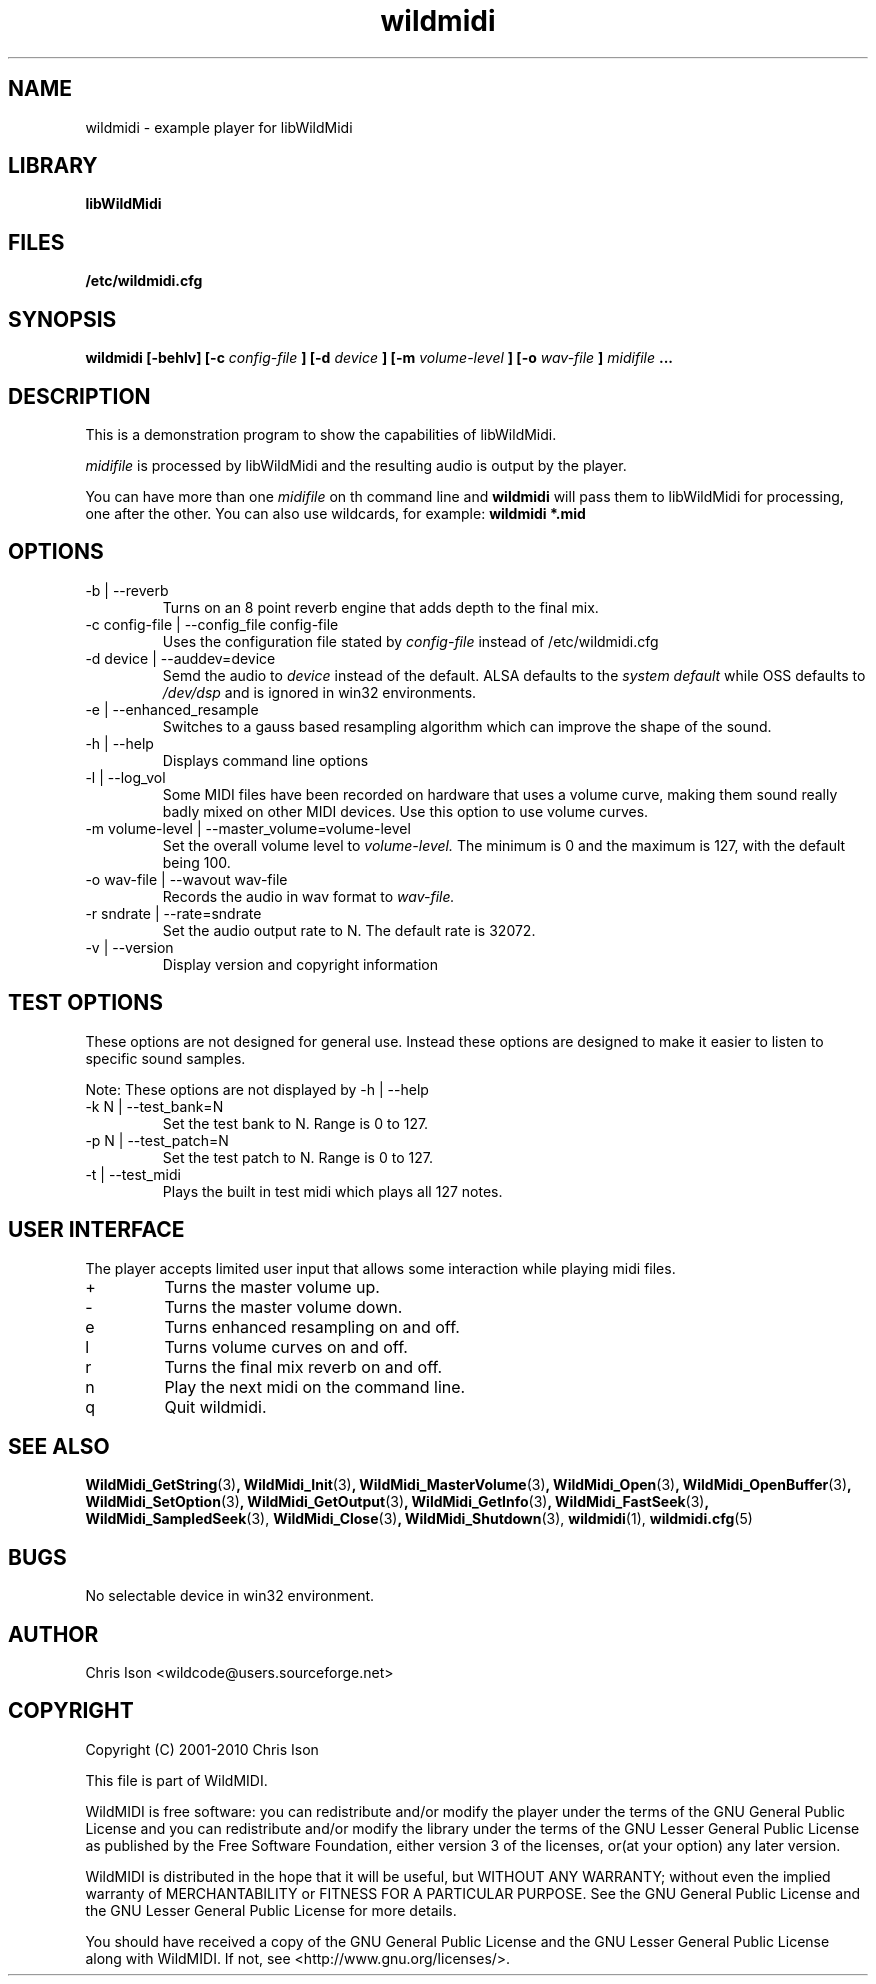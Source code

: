 .TH wildmidi 1 2010-06-03 "" "WildMidi Player"
.SH NAME
wildmidi \- example player for libWildMidi
.sp
.SH LIBRARY
.B libWildMidi
.sp
.SH FILES
.B /etc/wildmidi.cfg
.sp
.SH SYNOPSIS
.B wildmidi [-behlv] [-c
.I config-file
.B ] [-d
.I device
.B ] [-m
.I volume-level
.B ] [-o
.I wav-file
.B ]
.I midifile
.B ...
.sp
.SH DESCRIPTION
This is a demonstration program to show the capabilities of libWildMidi.
.sp
.I midifile
is processed by libWildMidi and the resulting audio is output by the player.
.sp
You can have more than one
.I midifile
on th command line and
.B wildmidi
will pass them to libWildMidi for processing, one after the other. You can also use wildcards, for example:
.B wildmidi *.mid
.sp
.SH OPTIONS
.IP "-b | --reverb"
Turns on an 8 point reverb engine that adds depth to the final mix.
.sp
.IP "-c config-file | --config_file config-file"
Uses the configuration file stated by
.I config-file
instead of
.RI /etc/wildmidi.cfg
.sp
.IP "-d device | --auddev=device"
Semd the audio to
.I device
instead of the default. ALSA defaults to the
.I "system default"
while OSS defaults to
.I "/dev/dsp"
and is ignored in win32 environments.
.sp
.IP "-e | --enhanced_resample"
Switches to a gauss based resampling algorithm which can improve the shape of the sound.
.sp
.IP "-h | --help"
Displays command line options
.sp
.IP "-l | --log_vol"
Some MIDI files have been recorded on hardware that uses a volume curve, making them sound really badly mixed on other MIDI devices. Use this option to use volume curves.
.sp
.IP "-m volume-level | --master_volume=volume-level"
Set the overall volume level to
.I volume-level.
The minimum is 0 and the maximum is 127, with the default being 100.
.sp
.IP "-o wav-file | --wavout wav-file"
Records the audio in wav format to
.I wav-file.
.sp
.IP "-r sndrate | --rate=sndrate"
Set the audio output rate to N. The default rate is 32072.
.sp
.IP "-v | --version"
Display version and copyright information
.sp
.SH TEST OPTIONS
These options are not designed for general use. Instead these options are designed to make it easier to listen to specific sound samples.
.sp
Note: These options are not displayed by -h | --help
.sp
.IP "-k N | --test_bank=N"
Set the test bank to N. Range is 0 to 127.
.sp
.IP "-p N | --test_patch=N"
Set the test patch to N. Range is 0 to 127.
.sp
.IP "-t | --test_midi"
Plays the built in test midi which plays all 127 notes.
.sp
.SH USER INTERFACE
The player accepts limited user input that allows some interaction while playing midi files.
.sp
.IP +
Turns the master volume up.
.sp
.IP -
Turns the master volume down.
.sp
.IP e
Turns enhanced resampling on and off.
.sp
.IP l
Turns volume curves on and off.
.sp
.IP r
Turns the final mix reverb on and off.
.sp
.IP n
Play the next midi on the command line.
.sp
.IP q
Quit wildmidi.
.sp
.SH SEE ALSO
.BR WildMidi_GetString (3) ,
.BR WildMidi_Init (3) ,
.BR WildMidi_MasterVolume (3) ,
.BR WildMidi_Open (3) ,
.BR WildMidi_OpenBuffer (3) ,
.BR WildMidi_SetOption (3) ,
.BR WildMidi_GetOutput (3) ,
.BR WildMidi_GetInfo (3) ,
.BR WildMidi_FastSeek (3) ,
.BR WildMidi_SampledSeek (3),
.BR WildMidi_Close (3) ,
.BR WildMidi_Shutdown (3),
.BR wildmidi (1),
.BR wildmidi.cfg (5)
.sp
.SH BUGS
No selectable device in win32 environment.
.sp
.SH AUTHOR
Chris Ison <wildcode@users.sourceforge.net>
.sp
.SH COPYRIGHT
Copyright (C) 2001-2010 Chris Ison
.sp
This file is part of WildMIDI.
.sp
WildMIDI is free software: you can redistribute and/or modify the player under the terms of the GNU General Public License and you can redistribute and/or modify the library under the terms of the GNU Lesser General Public License as published by the Free Software Foundation, either version 3 of the licenses, or(at your option) any later version.
.sp
WildMIDI is distributed in the hope that it will be useful, but WITHOUT ANY WARRANTY; without even the implied warranty of MERCHANTABILITY or FITNESS FOR A PARTICULAR PURPOSE. See the GNU General Public License and the GNU Lesser General Public License for more details.
.sp
You should have received a copy of the GNU General Public License and the GNU Lesser General Public License along with WildMIDI. If not, see <http://www.gnu.org/licenses/>.
.sp
